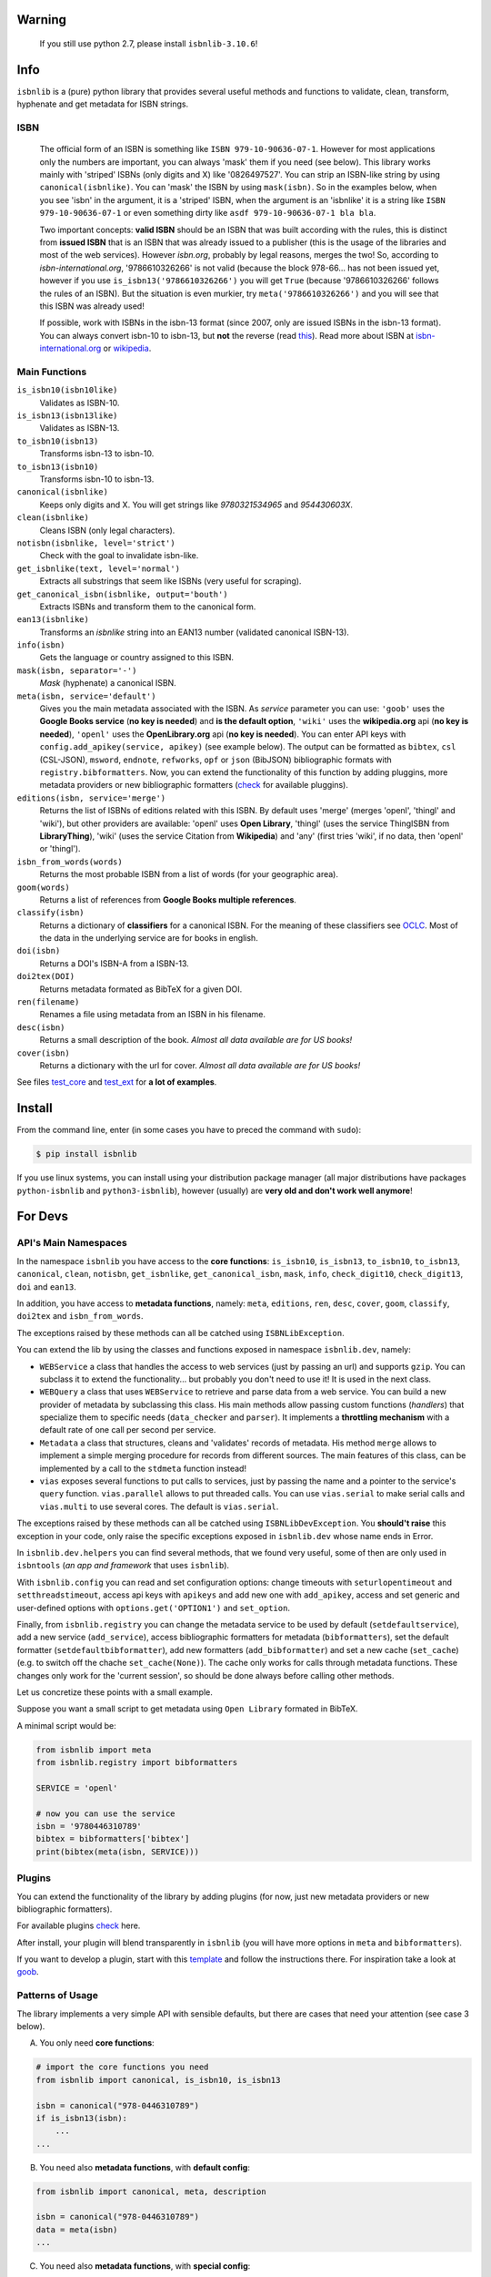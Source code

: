 
.. image:: https://img.shields.io/badge/source-analyze-blue.svg?style=flat
    :target: https://sourcegraph.com/github.com/xlcnd/isbnlib
    :alt: Graph

.. image:: https://readthedocs.org/projects/isbnlib/badge/?version=latest
    :target: https://isbnlib.readthedocs.org/en/latest/
    :alt: Documentation Status

.. image:: https://coveralls.io/repos/github/xlcnd/isbnlib/badge.svg?branch=master
    :target: https://coveralls.io/github/xlcnd/isbnlib?branch=master
    :alt: Coverage Status

.. image:: https://github.com/xlcnd/isbnlib/workflows/tests/badge.svg
    :target: https://github.com/xlcnd/isbnlib/actions
    :alt: Built Status

.. image:: https://img.shields.io/travis/xlcnd/isbnlib/v3.10.7?label=travis&svg=true&style=flat
    :target: https://travis-ci.org/xlcnd/isbnlib
    :alt: Built Status

.. image:: https://ci.appveyor.com/api/projects/status/github/xlcnd/isbnlib?branch=v3.10.7&svg=true
    :target: https://ci.appveyor.com/project/xlcnd/isbnlib
    :alt: Windows Built Status

.. image:: https://img.shields.io/github/issues/xlcnd/isbnlib/bug.svg?label=bugs&style=flat
    :target: https://github.com/xlcnd/isbnlib/labels/bug
    :alt: Bugs

.. image:: https://img.shields.io/pypi/dm/isbnlib.svg?style=flat
    :target: https://pypi.org/project/isbnlib/
    :alt: PYPI Downloads



Warning
=======

   If you still use python 2.7, please install ``isbnlib-3.10.6``!


Info
====

``isbnlib`` is a (pure) python library that provides several
useful methods and functions to validate, clean, transform, hyphenate and
get metadata for ISBN strings.


ISBN
----

   The official form of an ISBN is something like ``ISBN 979-10-90636-07-1``. However for most
   applications only the numbers are important, you can always 'mask' them if you need (see below).
   This library works mainly with 'striped' ISBNs  (only digits and X) like '0826497527'. You can
   strip an ISBN-like string by using ``canonical(isbnlike)``. You can
   'mask' the ISBN by using ``mask(isbn)``. So in the examples below, when you see 'isbn'
   in the argument, it is a 'striped' ISBN, when the argument is an 'isbnlike' it is a string
   like ``ISBN 979-10-90636-07-1`` or even something dirty like ``asdf 979-10-90636-07-1 bla bla``.

   Two important concepts: **valid ISBN** should be an ISBN that was built according with the rules,
   this is distinct from **issued ISBN** that is an ISBN that was already issued to a publisher
   (this is the usage of the libraries and most of the web services).
   However *isbn.org*, probably by legal reasons, merges the two!
   So, according to *isbn-international.org*, '9786610326266' is not valid (because the block 978-66...
   has not been issued yet, however if you use ``is_isbn13('9786610326266')`` you will get ``True``
   (because '9786610326266' follows the rules of an ISBN). But the situation is even murkier,
   try ``meta('9786610326266')`` and you will see that this ISBN was already used!

   If possible, work with ISBNs in the isbn-13 format (since 2007, only are issued ISBNs
   in the isbn-13 format). You can always convert isbn-10 to isbn-13, but **not** the reverse (read this_).
   Read more about ISBN at isbn-international.org_ or wikipedia_.



Main Functions
--------------

``is_isbn10(isbn10like)``
    Validates as ISBN-10.

``is_isbn13(isbn13like)``
    Validates as ISBN-13.

``to_isbn10(isbn13)``
    Transforms isbn-13 to isbn-10.

``to_isbn13(isbn10)``
    Transforms isbn-10 to isbn-13.

``canonical(isbnlike)``
    Keeps only digits and X. You will get strings like `9780321534965` and `954430603X`.

``clean(isbnlike)``
    Cleans ISBN (only legal characters).

``notisbn(isbnlike, level='strict')``
    Check with the goal to invalidate isbn-like.

``get_isbnlike(text, level='normal')``
    Extracts all substrings that seem like ISBNs (very useful for scraping).

``get_canonical_isbn(isbnlike, output='bouth')``
    Extracts ISBNs and transform them to the canonical form.

``ean13(isbnlike)``
    Transforms an `isbnlike` string into an EAN13 number (validated canonical ISBN-13).

``info(isbn)``
    Gets the language or country assigned to this ISBN.

``mask(isbn, separator='-')``
    `Mask` (hyphenate) a canonical ISBN.

``meta(isbn, service='default')``
    Gives you the main metadata associated with the ISBN. As `service` parameter you can use:
    ``'goob'`` uses the **Google Books service** (**no key is needed**)  and
    **is the default option**,
    ``'wiki'`` uses the **wikipedia.org** api (**no key is needed**),
    ``'openl'`` uses the **OpenLibrary.org** api (**no key is needed**).
    You can enter API keys
    with ``config.add_apikey(service, apikey)`` (see example below).
    The output can be formatted as ``bibtex``, ``csl`` (CSL-JSON), ``msword``, ``endnote``, ``refworks``,
    ``opf`` or ``json`` (BibJSON) bibliographic formats with ``registry.bibformatters``.
    Now, you can extend the functionality of this function by adding pluggins, more metadata
    providers or new bibliographic formatters (check_ for available pluggins).

``editions(isbn, service='merge')``
    Returns the list of ISBNs of editions related with this ISBN. By default
    uses 'merge' (merges 'openl', 'thingl' and 'wiki'), but other providers are available:
    'openl' uses **Open Library**, 'thingl' (uses the service ThingISBN from **LibraryThing**),
    'wiki' (uses the service Citation from **Wikipedia**)
    and 'any' (first tries 'wiki', if no data, then 'openl' or 'thingl').

``isbn_from_words(words)``
    Returns the most probable ISBN from a list of words (for your geographic area).

``goom(words)``
    Returns a list of references from **Google Books multiple references**.

``classify(isbn)``
    Returns a dictionary of **classifiers** for a canonical ISBN. For the meaning of these classifiers see OCLC_.
    Most of the data in the underlying service are for books in english.

``doi(isbn)``
    Returns a DOI's ISBN-A from a ISBN-13.

``doi2tex(DOI)``
    Returns metadata formated as BibTeX for a given DOI.

``ren(filename)``
    Renames a file using metadata from an ISBN in his filename.

``desc(isbn)``
    Returns a small description of the book.
    *Almost all data available are for US books!*

``cover(isbn)``
    Returns a dictionary with the url for cover.
    *Almost all data available are for US books!*


See files test_core_ and test_ext_ for **a lot of examples**.


Install
=======


From the command line, enter (in some cases you have to preced the
command with ``sudo``):


.. code-block:: bash

    $ pip install isbnlib


If you use linux systems, you can install using your distribution package
manager (all major distributions have packages ``python-isbnlib``
and ``python3-isbnlib``), however (usually) are **very old and don't work well anymore**!



For Devs
========


API's Main Namespaces
---------------------

In the namespace ``isbnlib`` you have access to the **core functions**:
``is_isbn10``, ``is_isbn13``, ``to_isbn10``, ``to_isbn13``, ``canonical``,
``clean``, ``notisbn``, ``get_isbnlike``, ``get_canonical_isbn``, ``mask``,
``info``, ``check_digit10``, ``check_digit13``, ``doi`` and ``ean13``.

In addition, you have access to **metadata functions**, namely:
``meta``, ``editions``, ``ren``, ``desc``, ``cover``,
``goom``, ``classify``, ``doi2tex`` and ``isbn_from_words``.

The exceptions raised by these methods can all be catched using ``ISBNLibException``.


You can extend the lib by using the classes and functions exposed in
namespace ``isbnlib.dev``, namely:

* ``WEBService`` a class that handles the access to web
  services (just by passing an url) and supports ``gzip``.
  You can subclass it to extend the functionality... but
  probably you don't need to use it! It is used in the next class.

* ``WEBQuery`` a class that uses ``WEBService`` to retrieve and parse
  data from a web service. You can build a new provider of metadata
  by subclassing this class.
  His main methods allow passing custom
  functions (*handlers*) that specialize them to specific needs (``data_checker`` and
  ``parser``). It implements a **throttling mechanism** with a default rate of
  one call per second per service.

* ``Metadata`` a class that structures, cleans and 'validates' records of
  metadata. His method ``merge`` allows to implement a simple merging
  procedure for records from different sources. The main features of this class, can be
  implemented by a call to the ``stdmeta`` function instead!

* ``vias`` exposes several functions to put calls to services, just by passing the name and
  a pointer to the service's ``query`` function.
  ``vias.parallel`` allows to put threaded calls.
  You can use ``vias.serial`` to make serial calls and
  ``vias.multi`` to use several cores. The default is ``vias.serial``.

The exceptions raised by these methods can all be catched using ``ISBNLibDevException``.
You **should't raise** this exception in your code, only raise the specific exceptions
exposed in ``isbnlib.dev`` whose name ends in Error.


In ``isbnlib.dev.helpers`` you can find several methods, that we found very useful, some of then
are only used in ``isbntools`` (*an app and framework* that uses ``isbnlib``).


With ``isbnlib.config`` you can read and set configuration options:
change timeouts with ``seturlopentimeout`` and ``setthreadstimeout``,
access api keys with ``apikeys`` and add new one with ``add_apikey``,
access and set generic and user-defined options with ``options.get('OPTION1')`` and ``set_option``.


Finally, from ``isbnlib.registry`` you can change the metadata service to be used by default
(``setdefaultservice``),
add a new service (``add_service``), access bibliographic formatters for metadata (``bibformatters``),
set the default formatter (``setdefaultbibformatter``), add new formatters (``add_bibformatter``) and
set a new cache (``set_cache``) (e.g. to switch off the chache ``set_cache(None)``).
The cache only works for calls through metadata functions. These changes only work for the 'current session',
so should be done always before calling other methods.


Let us concretize these points with a small example.

Suppose you want a small script to get metadata using ``Open Library`` formated in BibTeX.

A minimal script would be:


.. code-block:: python

    from isbnlib import meta
    from isbnlib.registry import bibformatters

    SERVICE = 'openl'

    # now you can use the service
    isbn = '9780446310789'
    bibtex = bibformatters['bibtex']
    print(bibtex(meta(isbn, SERVICE)))




Plugins
-------

You can extend the functionality of the library by adding plugins (for now, just
new metadata providers or new bibliographic formatters).

For available plugins check_ here.

After install, your plugin will blend transparently in ``isbnlib`` (you will have more options in ``meta`` and ``bibformatters``).

If you want to develop a plugin, start with this template_ and follow the instructions there. For inspiration take a look at goob_.



Patterns of Usage
-----------------

The library implements a very simple API with sensible defaults, but there are cases
that need your attention (see case 3 below).



A. You only need **core functions**:


.. code-block:: python

    # import the core functions you need
    from isbnlib import canonical, is_isbn10, is_isbn13

    isbn = canonical("978-0446310789")
    if is_isbn13(isbn):
        ...
    ...


B. You need also **metadata functions**, with **default config**:


.. code-block:: python

    from isbnlib import canonical, meta, description

    isbn = canonical("978-0446310789")
    data = meta(isbn)
    ...

C. You need also **metadata functions**, with **special config**:

   *Lets suppose you need to add an api key for a metadata plugin
   and change the cache too*.


.. code-block:: python

    from myapp.utils import MyCache

    # import the functions you need, plus 'config' and 'registry'
    from isbnlib import canonical, config, meta, registry

    # you should use 'config' first
    config.add_apikey('isbndb', 'kjshdfkjahsdflkjh')

    # then 'registry'
    registry.set_cache(MyCache())

    # Only now you should use metadata functions
    # (there are no adaptions for core functions,
    #  so they can be used at any moment)
    isbn = canonical("978-0446310789")
    data = meta(isbn, service="isbndb")
    ...


D. You want to build a **plugin** or use **isbnlib.dev** in your code:

   You should study very carefully the **public** methods in ``dir(isbnlib.dev)``.



Caveats
-------


1. These classes are optimized for one-call to services and not for batch calls.

2. If you inspect the library, you will see that there are a lot of private modules
   (their name starts with '_'). These modules **should not** be accessed directly since,
   with high probability, your program will break with a further version of the library!



Projects using *isbnlib*
------------------------

**isbntools**      https://github.com/xlcnd/isbntools

**isbnsrv**        https://github.com/xlcnd/isbnsrv

**Open Library**   https://github.com/internetarchive/openlibrary

**NYPL Library Simplified**  https://github.com/NYPL-Simplified

**Manubot**   https://github.com/manubot

**Spreads**  https://github.com/DIYBookScanner/spreads



See the full list here_.



Help
----


If you need help, please take a look at github_ or post a question on
stackoverflow_ .



----------------------------------------------------------------------------------------------

.. class:: center

Read ``isbnlib`` code in a very sctructured way at sourcegraph_ or 'the docs' at readthedocs_.

----------------------------------------------------------------------------------------------


.. _github: https://github.com/xlcnd/isbnlib/discussions

.. _range: https://www.isbn-international.org/range_file_generation

.. _isbntools: https://pypi.python.org/pypi/isbntools

.. _sourcegraph: http://bit.ly/ISBNLib_srcgraph

.. _readthedocs: http://bit.ly/ISBNLib_rtd

.. _stackoverflow: http://stackoverflow.com/search?tab=newest&q=isbnlib

.. _test_core: https://github.com/xlcnd/isbnlib/blob/master/isbnlib/test/test_core.py

.. _test_ext: https://github.com/xlcnd/isbnlib/blob/master/isbnlib/test/test_ext.py

.. _isbn-international.org: https://www.isbn-international.org/content/what-isbn

.. _wikipedia: http://en.wikipedia.org/wiki/International_Standard_Book_Number

.. _python-future.org: http://python-future.org/compatible_idioms.html

.. _issue: https://github.com/xlcnd/isbnlib/issues/28

.. _check: https://pypi.python.org/pypi?%3Aaction=search&term=isbnlib_&submit=search

.. _template: https://github.com/xlcnd/isbnlib/blob/dev/PLUGIN.zip

.. _goob: https://github.com/xlcnd/isbnlib/blob/dev/isbnlib/_goob.py

.. _search: https://pypi.python.org/pypi?%3Aaction=search&term=isbnlib&submit=search

.. _51: https://github.com/xlcnd/isbnlib/issues/51

.. _here: https://github.com/xlcnd/isbnlib/network/dependents?package_id=UGFja2FnZS01MjIyODAxMQ%3D%3D

.. _OCLC: http://classify.oclc.org/classify2/

.. _this: https://bisg.org/news/479346/New-979-ISBN-Prefixes-Expected-in-2020.htm
